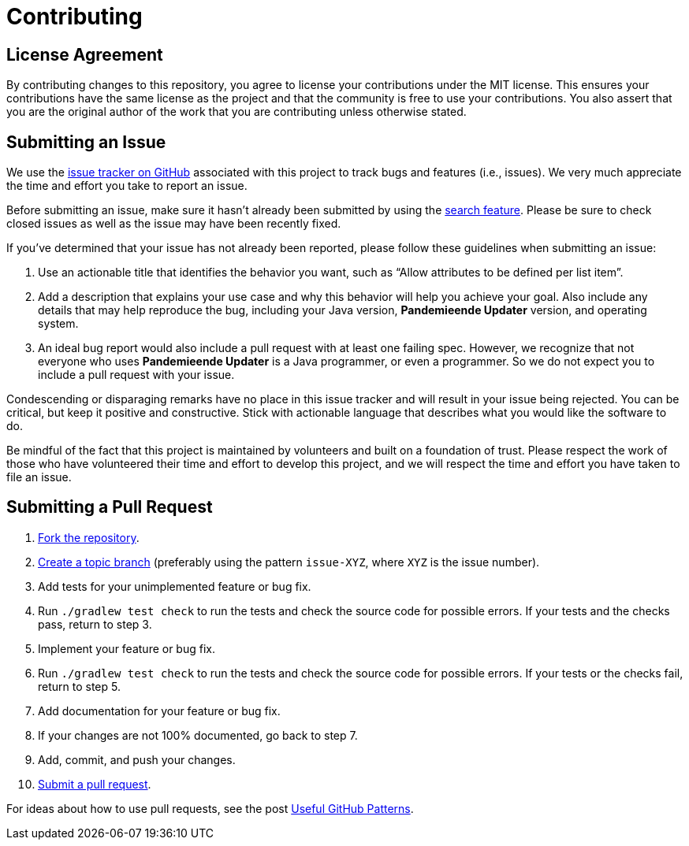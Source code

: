 = Contributing
// settings:
:idprefix:
:idseparator: -
:source-language: java
:language: {source-language}
ifdef::env-github,env-browser[:outfilesuffix: .adoc]
// URIs:
:uri-repo: https://github.com/McPringle/pandemieende-updater
:uri-help-base: https://help.github.com/articles
:uri-issues: {uri-repo}/issues
:uri-fork-help: {uri-help-base}/fork-a-repo
:uri-branch-help: {uri-fork-help}#create-branches
:uri-pr-help: {uri-help-base}/using-pull-requests
:uri-gist: https://gist.github.com

== License Agreement

By contributing changes to this repository, you agree to license your contributions under the MIT license.
This ensures your contributions have the same license as the project and that the community is free to use your contributions.
You also assert that you are the original author of the work that you are contributing unless otherwise stated.

== Submitting an Issue

We use the {uri-issues}[issue tracker on GitHub] associated with this project to track bugs and features (i.e., issues).
We very much appreciate the time and effort you take to report an issue.

Before submitting an issue, make sure it hasn't already been submitted by using the {uri-issues}[search feature].
Please be sure to check closed issues as well as the issue may have been recently fixed.

If you've determined that your issue has not already been reported, please follow these guidelines when submitting an issue:

. Use an actionable title that identifies the behavior you want, such as "`Allow attributes to be defined per list item`".
. Add a description that explains your use case and why this behavior will help you achieve your goal.
Also include any details that may help reproduce the bug, including your Java version, *Pandemieende Updater* version, and operating system.
+
. An ideal bug report would also include a pull request with at least one failing spec.
However, we recognize that not everyone who uses *Pandemieende Updater* is a Java programmer, or even a programmer.
So we do not expect you to include a pull request with your issue.

Condescending or disparaging remarks have no place in this issue tracker and will result in your issue being rejected.
You can be critical, but keep it positive and constructive.
Stick with actionable language that describes what you would like the software to do.

Be mindful of the fact that this project is maintained by volunteers and built on a foundation of trust.
Please respect the work of those who have volunteered their time and effort to develop this project, and we will respect the time and effort you have taken to file an issue.

== Submitting a Pull Request

. {uri-fork-help}[Fork the repository].
. {uri-branch-help}[Create a topic branch] (preferably using the pattern `issue-XYZ`, where `XYZ` is the issue number).
. Add tests for your unimplemented feature or bug fix.
. Run `./gradlew test check` to run the tests and check the source code for possible errors. If your tests and the checks pass, return to step 3.
. Implement your feature or bug fix.
. Run `./gradlew test check` to run the tests and check the source code for possible errors. If your tests or the checks fail, return to step 5.
. Add documentation for your feature or bug fix.
. If your changes are not 100% documented, go back to step 7.
. Add, commit, and push your changes.
. {uri-pr-help}[Submit a pull request].

For ideas about how to use pull requests, see the post http://blog.quickpeople.co.uk/2013/07/10/useful-github-patterns[Useful GitHub Patterns].
